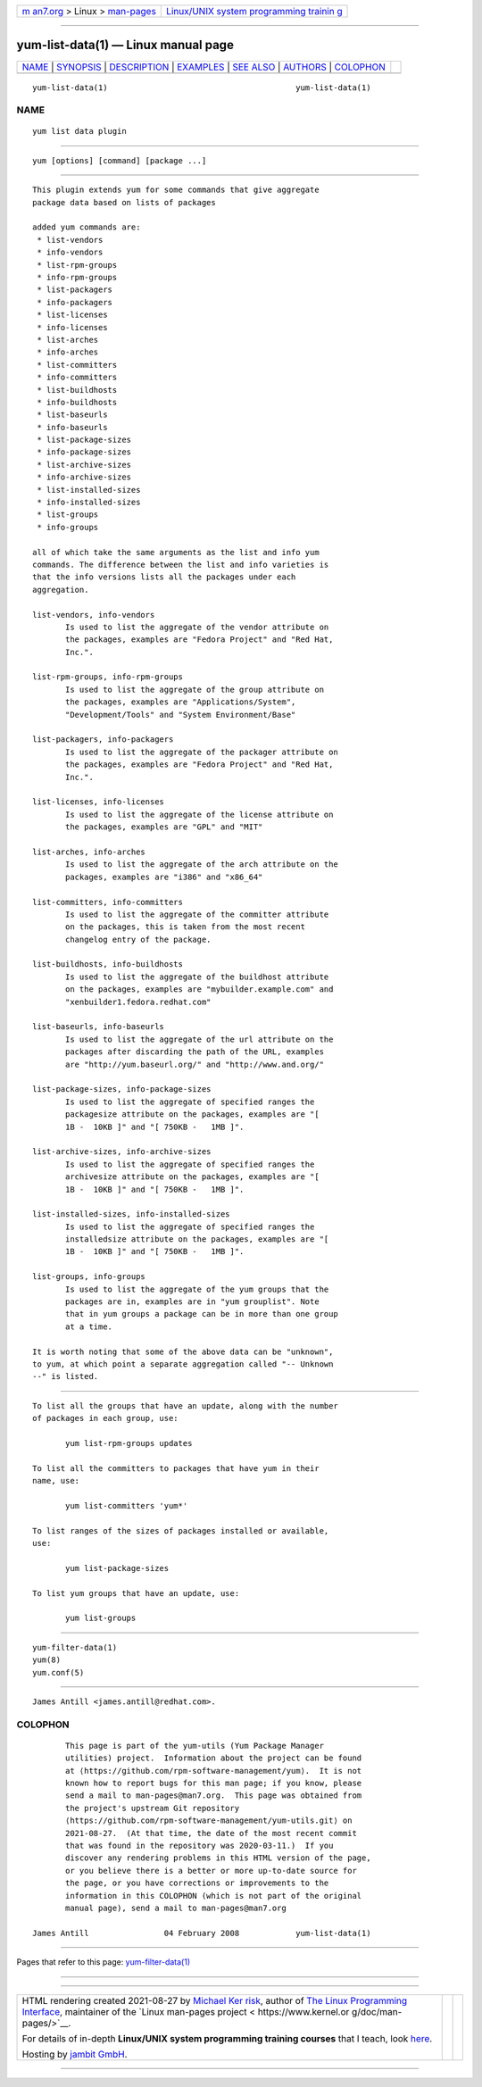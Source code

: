 .. container:: page-top

.. container:: nav-bar

   +----------------------------------+----------------------------------+
   | `m                               | `Linux/UNIX system programming   |
   | an7.org <../../../index.html>`__ | trainin                          |
   | > Linux >                        | g <http://man7.org/training/>`__ |
   | `man-pages <../index.html>`__    |                                  |
   +----------------------------------+----------------------------------+

--------------

yum-list-data(1) — Linux manual page
====================================

+-----------------------------------+-----------------------------------+
| `NAME <#NAME>`__ \|               |                                   |
| `SYNOPSIS <#SYNOPSIS>`__ \|       |                                   |
| `DESCRIPTION <#DESCRIPTION>`__ \| |                                   |
| `EXAMPLES <#EXAMPLES>`__ \|       |                                   |
| `SEE ALSO <#SEE_ALSO>`__ \|       |                                   |
| `AUTHORS <#AUTHORS>`__ \|         |                                   |
| `COLOPHON <#COLOPHON>`__          |                                   |
+-----------------------------------+-----------------------------------+
| .. container:: man-search-box     |                                   |
+-----------------------------------+-----------------------------------+

::

   yum-list-data(1)                                        yum-list-data(1)

NAME
-------------------------------------------------

::

          yum list data plugin


---------------------------------------------------------

::

          yum [options] [command] [package ...]


---------------------------------------------------------------

::

          This plugin extends yum for some commands that give aggregate
          package data based on lists of packages

          added yum commands are:
           * list-vendors
           * info-vendors
           * list-rpm-groups
           * info-rpm-groups
           * list-packagers
           * info-packagers
           * list-licenses
           * info-licenses
           * list-arches
           * info-arches
           * list-committers
           * info-committers
           * list-buildhosts
           * info-buildhosts
           * list-baseurls
           * info-baseurls
           * list-package-sizes
           * info-package-sizes
           * list-archive-sizes
           * info-archive-sizes
           * list-installed-sizes
           * info-installed-sizes
           * list-groups
           * info-groups

          all of which take the same arguments as the list and info yum
          commands. The difference between the list and info varieties is
          that the info versions lists all the packages under each
          aggregation.

          list-vendors, info-vendors
                 Is used to list the aggregate of the vendor attribute on
                 the packages, examples are "Fedora Project" and "Red Hat,
                 Inc.".

          list-rpm-groups, info-rpm-groups
                 Is used to list the aggregate of the group attribute on
                 the packages, examples are "Applications/System",
                 "Development/Tools" and "System Environment/Base"

          list-packagers, info-packagers
                 Is used to list the aggregate of the packager attribute on
                 the packages, examples are "Fedora Project" and "Red Hat,
                 Inc.".

          list-licenses, info-licenses
                 Is used to list the aggregate of the license attribute on
                 the packages, examples are "GPL" and "MIT"

          list-arches, info-arches
                 Is used to list the aggregate of the arch attribute on the
                 packages, examples are "i386" and "x86_64"

          list-committers, info-committers
                 Is used to list the aggregate of the committer attribute
                 on the packages, this is taken from the most recent
                 changelog entry of the package.

          list-buildhosts, info-buildhosts
                 Is used to list the aggregate of the buildhost attribute
                 on the packages, examples are "mybuilder.example.com" and
                 "xenbuilder1.fedora.redhat.com"

          list-baseurls, info-baseurls
                 Is used to list the aggregate of the url attribute on the
                 packages after discarding the path of the URL, examples
                 are "http://yum.baseurl.org/" and "http://www.and.org/"

          list-package-sizes, info-package-sizes
                 Is used to list the aggregate of specified ranges the
                 packagesize attribute on the packages, examples are "[
                 1B -  10KB ]" and "[ 750KB -   1MB ]".

          list-archive-sizes, info-archive-sizes
                 Is used to list the aggregate of specified ranges the
                 archivesize attribute on the packages, examples are "[
                 1B -  10KB ]" and "[ 750KB -   1MB ]".

          list-installed-sizes, info-installed-sizes
                 Is used to list the aggregate of specified ranges the
                 installedsize attribute on the packages, examples are "[
                 1B -  10KB ]" and "[ 750KB -   1MB ]".

          list-groups, info-groups
                 Is used to list the aggregate of the yum groups that the
                 packages are in, examples are in "yum grouplist". Note
                 that in yum groups a package can be in more than one group
                 at a time.

          It is worth noting that some of the above data can be "unknown",
          to yum, at which point a separate aggregation called "-- Unknown
          --" is listed.


---------------------------------------------------------

::

          To list all the groups that have an update, along with the number
          of packages in each group, use:

                 yum list-rpm-groups updates

          To list all the committers to packages that have yum in their
          name, use:

                 yum list-committers 'yum*'

          To list ranges of the sizes of packages installed or available,
          use:

                 yum list-package-sizes

          To list yum groups that have an update, use:

                 yum list-groups


---------------------------------------------------------

::

          yum-filter-data(1)
          yum(8)
          yum.conf(5)


-------------------------------------------------------

::

          James Antill <james.antill@redhat.com>.

COLOPHON
---------------------------------------------------------

::

          This page is part of the yum-utils (Yum Package Manager
          utilities) project.  Information about the project can be found
          at ⟨https://github.com/rpm-software-management/yum⟩.  It is not
          known how to report bugs for this man page; if you know, please
          send a mail to man-pages@man7.org.  This page was obtained from
          the project's upstream Git repository
          ⟨https://github.com/rpm-software-management/yum-utils.git⟩ on
          2021-08-27.  (At that time, the date of the most recent commit
          that was found in the repository was 2020-03-11.)  If you
          discover any rendering problems in this HTML version of the page,
          or you believe there is a better or more up-to-date source for
          the page, or you have corrections or improvements to the
          information in this COLOPHON (which is not part of the original
          manual page), send a mail to man-pages@man7.org

   James Antill                04 February 2008            yum-list-data(1)

--------------

Pages that refer to this page:
`yum-filter-data(1) <../man1/yum-filter-data.1.html>`__

--------------

--------------

.. container:: footer

   +-----------------------+-----------------------+-----------------------+
   | HTML rendering        |                       | |Cover of TLPI|       |
   | created 2021-08-27 by |                       |                       |
   | `Michael              |                       |                       |
   | Ker                   |                       |                       |
   | risk <https://man7.or |                       |                       |
   | g/mtk/index.html>`__, |                       |                       |
   | author of `The Linux  |                       |                       |
   | Programming           |                       |                       |
   | Interface <https:     |                       |                       |
   | //man7.org/tlpi/>`__, |                       |                       |
   | maintainer of the     |                       |                       |
   | `Linux man-pages      |                       |                       |
   | project <             |                       |                       |
   | https://www.kernel.or |                       |                       |
   | g/doc/man-pages/>`__. |                       |                       |
   |                       |                       |                       |
   | For details of        |                       |                       |
   | in-depth **Linux/UNIX |                       |                       |
   | system programming    |                       |                       |
   | training courses**    |                       |                       |
   | that I teach, look    |                       |                       |
   | `here <https://ma     |                       |                       |
   | n7.org/training/>`__. |                       |                       |
   |                       |                       |                       |
   | Hosting by `jambit    |                       |                       |
   | GmbH                  |                       |                       |
   | <https://www.jambit.c |                       |                       |
   | om/index_en.html>`__. |                       |                       |
   +-----------------------+-----------------------+-----------------------+

--------------

.. container:: statcounter

   |Web Analytics Made Easy - StatCounter|

.. |Cover of TLPI| image:: https://man7.org/tlpi/cover/TLPI-front-cover-vsmall.png
   :target: https://man7.org/tlpi/
.. |Web Analytics Made Easy - StatCounter| image:: https://c.statcounter.com/7422636/0/9b6714ff/1/
   :class: statcounter
   :target: https://statcounter.com/
